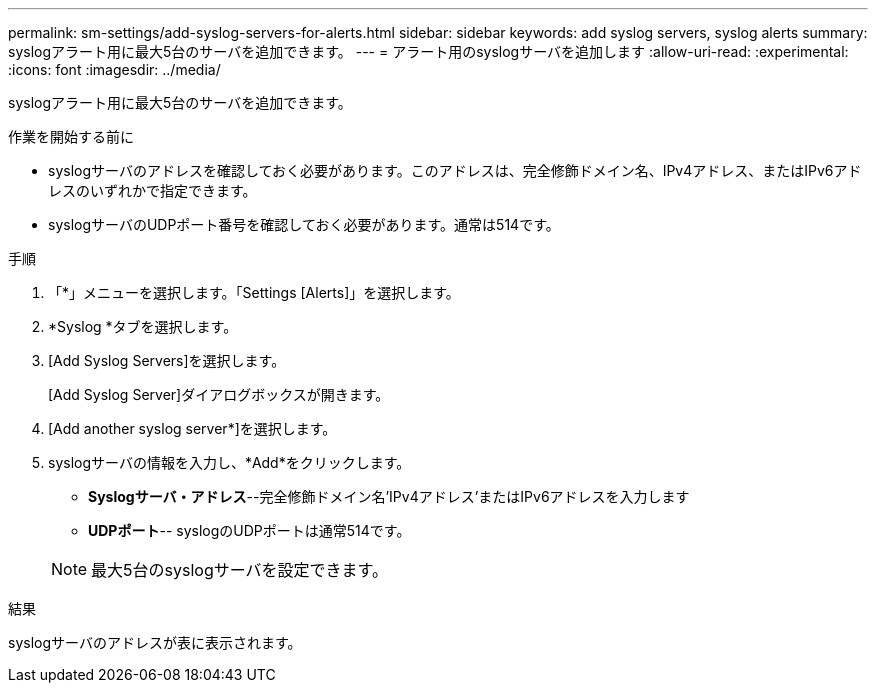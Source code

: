 ---
permalink: sm-settings/add-syslog-servers-for-alerts.html 
sidebar: sidebar 
keywords: add syslog servers, syslog alerts 
summary: syslogアラート用に最大5台のサーバを追加できます。 
---
= アラート用のsyslogサーバを追加します
:allow-uri-read: 
:experimental: 
:icons: font
:imagesdir: ../media/


[role="lead"]
syslogアラート用に最大5台のサーバを追加できます。

.作業を開始する前に
* syslogサーバのアドレスを確認しておく必要があります。このアドレスは、完全修飾ドメイン名、IPv4アドレス、またはIPv6アドレスのいずれかで指定できます。
* syslogサーバのUDPポート番号を確認しておく必要があります。通常は514です。


.手順
. 「*」メニューを選択します。「Settings [Alerts]」を選択します。
. *Syslog *タブを選択します。
. [Add Syslog Servers]を選択します。
+
[Add Syslog Server]ダイアログボックスが開きます。

. [Add another syslog server*]を選択します。
. syslogサーバの情報を入力し、*Add*をクリックします。
+
** *Syslogサーバ・アドレス*--完全修飾ドメイン名'IPv4アドレス'またはIPv6アドレスを入力します
** *UDPポート*-- syslogのUDPポートは通常514です。


+
[NOTE]
====
最大5台のsyslogサーバを設定できます。

====


.結果
syslogサーバのアドレスが表に表示されます。
